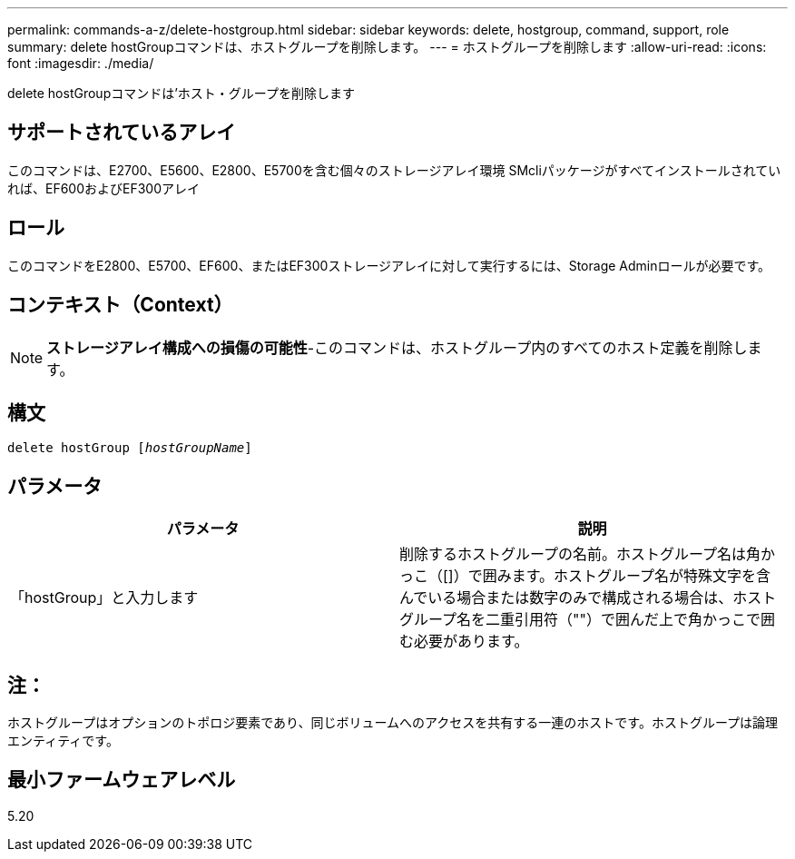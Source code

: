 ---
permalink: commands-a-z/delete-hostgroup.html 
sidebar: sidebar 
keywords: delete, hostgroup, command, support, role 
summary: delete hostGroupコマンドは、ホストグループを削除します。 
---
= ホストグループを削除します
:allow-uri-read: 
:icons: font
:imagesdir: ./media/


[role="lead"]
delete hostGroupコマンドは'ホスト・グループを削除します



== サポートされているアレイ

このコマンドは、E2700、E5600、E2800、E5700を含む個々のストレージアレイ環境 SMcliパッケージがすべてインストールされていれば、EF600およびEF300アレイ



== ロール

このコマンドをE2800、E5700、EF600、またはEF300ストレージアレイに対して実行するには、Storage Adminロールが必要です。



== コンテキスト（Context）

[NOTE]
====
*ストレージアレイ構成への損傷の可能性*-このコマンドは、ホストグループ内のすべてのホスト定義を削除します。

====


== 構文

[listing, subs="+macros"]
----
pass:quotes[delete hostGroup [_hostGroupName_]]
----


== パラメータ

[cols="2*"]
|===
| パラメータ | 説明 


 a| 
「hostGroup」と入力します
 a| 
削除するホストグループの名前。ホストグループ名は角かっこ（[]）で囲みます。ホストグループ名が特殊文字を含んでいる場合または数字のみで構成される場合は、ホストグループ名を二重引用符（""）で囲んだ上で角かっこで囲む必要があります。

|===


== 注：

ホストグループはオプションのトポロジ要素であり、同じボリュームへのアクセスを共有する一連のホストです。ホストグループは論理エンティティです。



== 最小ファームウェアレベル

5.20
